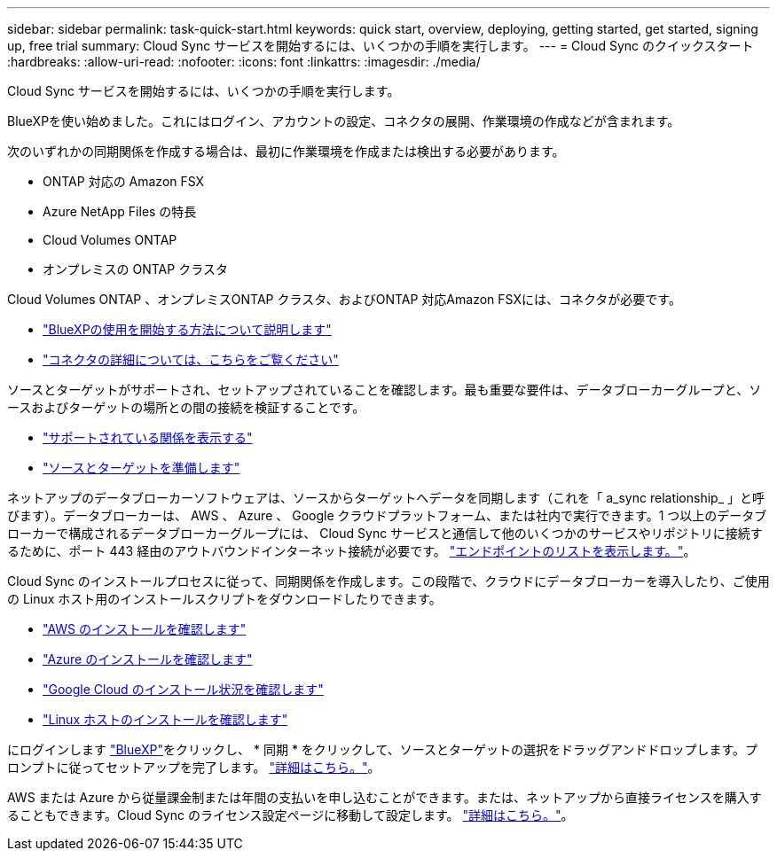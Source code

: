 ---
sidebar: sidebar 
permalink: task-quick-start.html 
keywords: quick start, overview, deploying, getting started, get started, signing up, free trial 
summary: Cloud Sync サービスを開始するには、いくつかの手順を実行します。 
---
= Cloud Sync のクイックスタート
:hardbreaks:
:allow-uri-read: 
:nofooter: 
:icons: font
:linkattrs: 
:imagesdir: ./media/


Cloud Sync サービスを開始するには、いくつかの手順を実行します。

[role="quick-margin-para"]
BlueXPを使い始めました。これにはログイン、アカウントの設定、コネクタの展開、作業環境の作成などが含まれます。

[role="quick-margin-para"]
次のいずれかの同期関係を作成する場合は、最初に作業環境を作成または検出する必要があります。

* ONTAP 対応の Amazon FSX
* Azure NetApp Files の特長
* Cloud Volumes ONTAP
* オンプレミスの ONTAP クラスタ


[role="quick-margin-para"]
Cloud Volumes ONTAP 、オンプレミスONTAP クラスタ、およびONTAP 対応Amazon FSXには、コネクタが必要です。

* https://docs.netapp.com/us-en/cloud-manager-setup-admin/concept-overview.html["BlueXPの使用を開始する方法について説明します"^]
* https://docs.netapp.com/us-en/cloud-manager-setup-admin/concept-connectors.html["コネクタの詳細については、こちらをご覧ください"^]


[role="quick-margin-para"]
ソースとターゲットがサポートされ、セットアップされていることを確認します。最も重要な要件は、データブローカーグループと、ソースおよびターゲットの場所との間の接続を検証することです。

* link:reference-supported-relationships.html["サポートされている関係を表示する"]
* link:reference-requirements.html["ソースとターゲットを準備します"]


[role="quick-margin-para"]
ネットアップのデータブローカーソフトウェアは、ソースからターゲットへデータを同期します（これを「 a_sync relationship_ 」と呼びます）。データブローカーは、 AWS 、 Azure 、 Google クラウドプラットフォーム、または社内で実行できます。1 つ以上のデータブローカーで構成されるデータブローカーグループには、 Cloud Sync サービスと通信して他のいくつかのサービスやリポジトリに接続するために、ポート 443 経由のアウトバウンドインターネット接続が必要です。 link:reference-networking.html#networking-endpoints["エンドポイントのリストを表示します。"]。

[role="quick-margin-para"]
Cloud Sync のインストールプロセスに従って、同期関係を作成します。この段階で、クラウドにデータブローカーを導入したり、ご使用の Linux ホスト用のインストールスクリプトをダウンロードしたりできます。

* link:task-installing-aws.html["AWS のインストールを確認します"]
* link:task-installing-azure.html["Azure のインストールを確認します"]
* link:task-installing-gcp.html["Google Cloud のインストール状況を確認します"]
* link:task-installing-linux.html["Linux ホストのインストールを確認します"]


[role="quick-margin-para"]
にログインします https://cloudmanager.netapp.com/["BlueXP"^]をクリックし、 * 同期 * をクリックして、ソースとターゲットの選択をドラッグアンドドロップします。プロンプトに従ってセットアップを完了します。 link:task-creating-relationships.html["詳細はこちら。"]。

[role="quick-margin-para"]
AWS または Azure から従量課金制または年間の支払いを申し込むことができます。または、ネットアップから直接ライセンスを購入することもできます。Cloud Sync のライセンス設定ページに移動して設定します。 link:task-licensing.html["詳細はこちら。"]。
